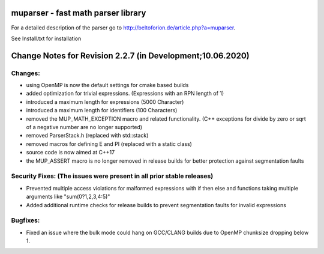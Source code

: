 .. image:: https://travis-ci.org/beltoforion/muparser.svg?branch=master
    :target: https://travis-ci.org/beltoforion/muparser

.. image:: https://ci.appveyor.com/api/projects/status/u4882uj8btuspj9x?svg=true
    :target: https://ci.appveyor.com/project/jschueller/muparser-9ib44


muparser - fast math parser library
===================================

For a detailed description of the parser go to http://beltoforion.de/article.php?a=muparser.

See Install.txt for installation

Change Notes for Revision 2.2.7 (in Development;10.06.2020)
===========================================================

Changes:
--------
* using OpenMP is now the default settings for cmake based builds
* added optimization for trivial expressions. (Expressions with an RPN length of 1)
* introduced a maximum length for expressions (5000 Character)
* introduced a maximum length for identifiers (100 Characters)
* removed the MUP_MATH_EXCEPTION macro and related functionality. (C++ exceptions for divide by zero or sqrt of a negative number are no longer supported)
* removed ParserStack.h (replaced with std::stack)
* removed macros for defining E and PI (replaced with a static class)
* source code is now aimed at C++17
* the MUP_ASSERT macro is no longer removed in release builds for better protection against segmentation faults

Security Fixes: (The issues were present in all prior stable releases)
----------------------------------------------------------------------

* Prevented multiple access violations for malformed expressions with if then else and functions taking multiple arguments like "sum(0?1,2,3,4:5)"
* Added additional runtime checks for release builds to prevent segmentation faults for invalid expressions

Bugfixes:
---------
* Fixed an issue where the bulk mode could hang on GCC/CLANG builds due to OpenMP chunksize dropping below 1.


